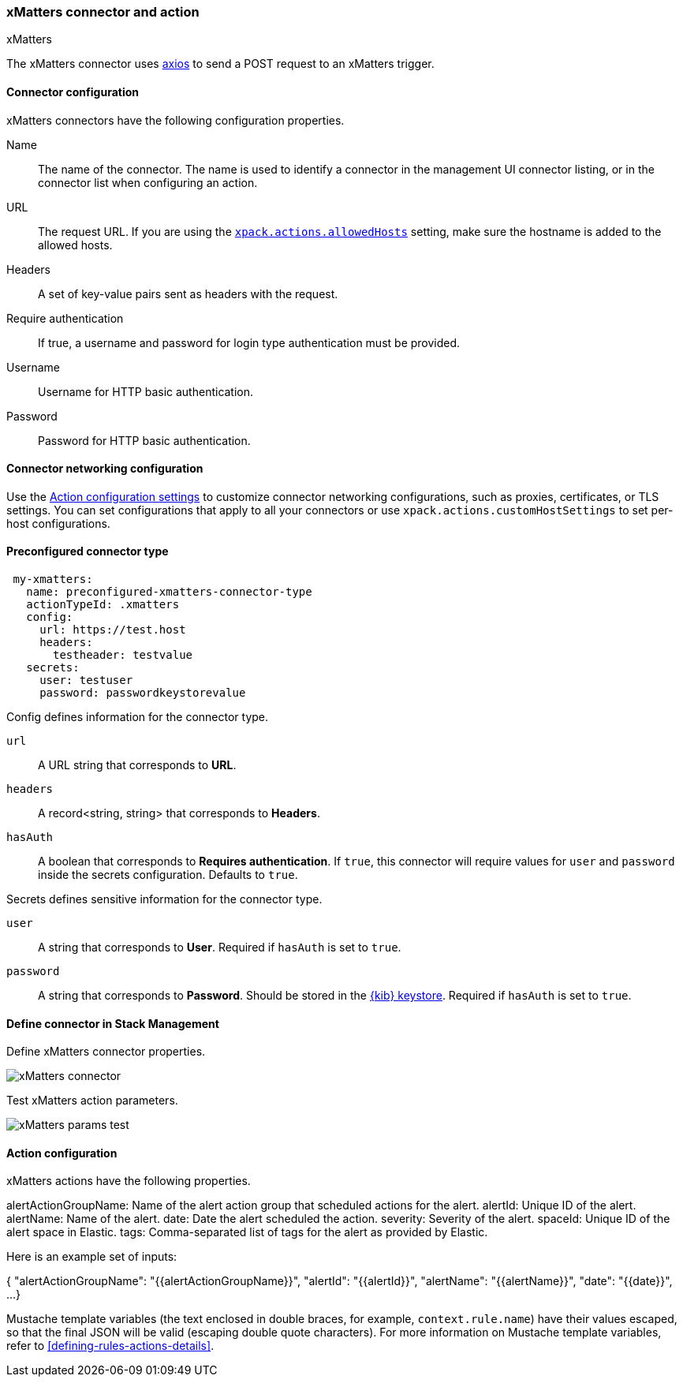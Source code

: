 [role="xpack"]
[[xmatters-action-type]]
=== xMatters connector and action
++++
<titleabbrev>xMatters</titleabbrev>
++++

The xMatters connector uses https://github.com/axios/axios[axios] to send a POST request to an xMatters trigger.

[float]
[[xmatters-connector-configuration]]
==== Connector configuration

xMatters connectors have the following configuration properties.

Name::      The name of the connector. The name is used to identify a connector in the management UI connector listing, or in the connector list when configuring an action.
URL::                 The request URL. If you are using the <<action-settings, `xpack.actions.allowedHosts`>> setting, make sure the hostname is added to the allowed hosts.
Headers::                                                                                                         A set of key-value pairs sent as headers with the request.
Require authentication::                                                                    If true, a username and password for login type authentication must be provided.
Username::                                                                                                                           Username for HTTP basic authentication.
Password::                                                                                                                           Password for HTTP basic authentication.

[float]
[[xmatters-connector-networking-configuration]]
==== Connector networking configuration

Use the <<action-settings, Action configuration settings>> to customize connector networking configurations, such as proxies, certificates, or TLS settings. You can set configurations that apply to all your connectors or use `xpack.actions.customHostSettings` to set per-host configurations.

[float]
[[Preconfigured-xmatters-configuration]]
==== Preconfigured connector type

[source,text]
--
 my-xmatters:
   name: preconfigured-xmatters-connector-type
   actionTypeId: .xmatters
   config:
     url: https://test.host
     headers:
       testheader: testvalue
   secrets:
     user: testuser
     password: passwordkeystorevalue
--

Config defines information for the connector type.

`url`:: A URL string that corresponds to *URL*.
`headers`:: A record<string, string> that corresponds to *Headers*.
`hasAuth`:: A boolean that corresponds to *Requires authentication*. If `true`, this connector will require values for `user` and `password` inside the secrets configuration. Defaults to `true`.

Secrets defines sensitive information for the connector type.

`user`:: A string that corresponds to *User*. Required if `hasAuth` is set to `true`.
`password`:: A string that corresponds to *Password*. Should be stored in the <<creating-keystore, {kib} keystore>>. Required if `hasAuth` is set to `true`.

[float]
[[define-xmatters-ui]]
==== Define connector in Stack Management

Define xMatters connector properties.

[role="screenshot"]
image::management/connectors/images/xmatters-connector.png[xMatters connector]

Test xMatters action parameters.

[role="screenshot"]
image::management/connectors/images/xmatters-params-test.png[xMatters params test]

[float]
[[xmatters-action-configuration]]
==== Action configuration

xMatters actions have the following properties.

alertActionGroupName: Name of the alert action group that scheduled actions for the alert.
alertId:                                                         	 Unique ID of the alert.
alertName:                                                              Name of the alert.
date:                                                 Date the alert scheduled the action.
severity:                                                           Severity of the alert.
spaceId:                                          Unique ID of the alert space in Elastic.
tags:                   Comma-separated list of tags for the alert as provided by Elastic.

Here is an example set of inputs:
--
{
  "alertActionGroupName": "{{alertActionGroupName}}",
  "alertId": "{{alertId}}",
  "alertName": "{{alertName}}",
  "date": "{{date}}",
  ...
}
--

Mustache template variables (the text enclosed in double braces, for example, `context.rule.name`) have
their values escaped, so that the final JSON will be valid (escaping double quote characters).
For more information on Mustache template variables, refer to <<defining-rules-actions-details>>.
